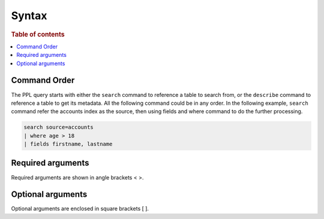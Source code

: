 ======
Syntax
======

.. rubric:: Table of contents

.. contents::
   :local:
   :depth: 2

Command Order
=============
The PPL query starts with either the ``search`` command to reference a table to search from, or the ``describe`` command to reference a table to get its metadata. All the following command could be in any order. In the following example, ``search`` command refer the accounts index as the source, then using fields and where command to do the further processing.

.. code-block::

   search source=accounts
   | where age > 18
   | fields firstname, lastname


Required arguments
==================
Required arguments are shown in angle brackets < >.


Optional arguments
==================
Optional arguments are enclosed in square brackets [ ].

